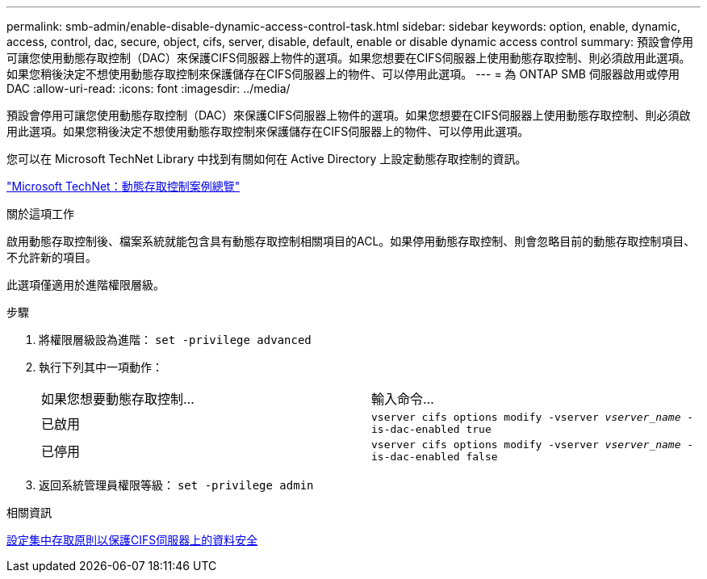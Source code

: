 ---
permalink: smb-admin/enable-disable-dynamic-access-control-task.html 
sidebar: sidebar 
keywords: option, enable, dynamic, access, control, dac, secure, object, cifs, server, disable, default, enable or disable dynamic access control 
summary: 預設會停用可讓您使用動態存取控制（DAC）來保護CIFS伺服器上物件的選項。如果您想要在CIFS伺服器上使用動態存取控制、則必須啟用此選項。如果您稍後決定不想使用動態存取控制來保護儲存在CIFS伺服器上的物件、可以停用此選項。 
---
= 為 ONTAP SMB 伺服器啟用或停用 DAC
:allow-uri-read: 
:icons: font
:imagesdir: ../media/


[role="lead"]
預設會停用可讓您使用動態存取控制（DAC）來保護CIFS伺服器上物件的選項。如果您想要在CIFS伺服器上使用動態存取控制、則必須啟用此選項。如果您稍後決定不想使用動態存取控制來保護儲存在CIFS伺服器上的物件、可以停用此選項。

您可以在 Microsoft TechNet Library 中找到有關如何在 Active Directory 上設定動態存取控制的資訊。

http://technet.microsoft.com/library/hh831717.aspx["Microsoft TechNet：動態存取控制案例總覽"^]

.關於這項工作
啟用動態存取控制後、檔案系統就能包含具有動態存取控制相關項目的ACL。如果停用動態存取控制、則會忽略目前的動態存取控制項目、不允許新的項目。

此選項僅適用於進階權限層級。

.步驟
. 將權限層級設為進階： `set -privilege advanced`
. 執行下列其中一項動作：
+
|===


| 如果您想要動態存取控制... | 輸入命令... 


 a| 
已啟用
 a| 
`vserver cifs options modify -vserver _vserver_name_ -is-dac-enabled true`



 a| 
已停用
 a| 
`vserver cifs options modify -vserver _vserver_name_ -is-dac-enabled false`

|===
. 返回系統管理員權限等級： `set -privilege admin`


.相關資訊
xref:configure-central-access-policies-secure-data-task.adoc[設定集中存取原則以保護CIFS伺服器上的資料安全]

